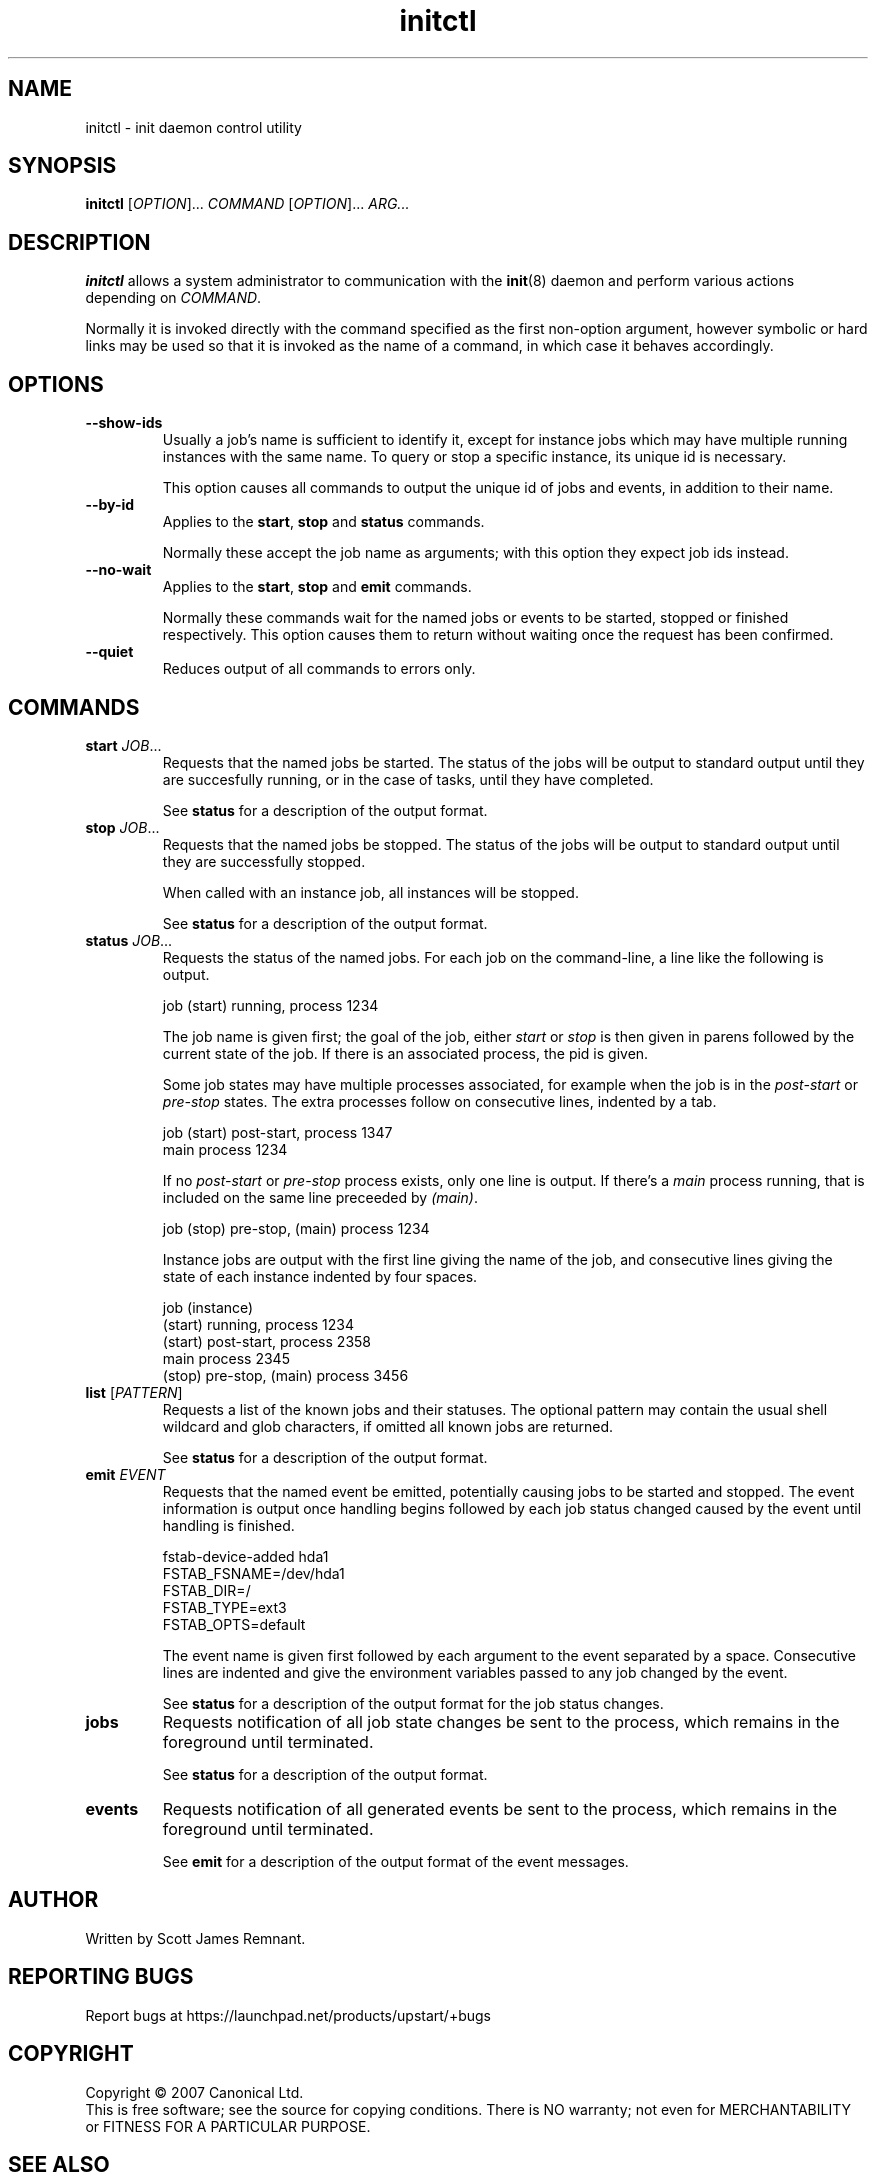.TH initctl 8 "March 2007" "Upstart"
.\"
.SH NAME
initctl \- init daemon control utility
.\"
.SH SYNOPSIS
\fBinitctl\fR [\fIOPTION\fR]... \fICOMMAND\fR [\fIOPTION\fR]... \fIARG...\fR
.\"
.SH DESCRIPTION
.B initctl
allows a system administrator to communication with the
.BR init (8)
daemon and perform various actions depending on
.IR COMMAND .

Normally it is invoked directly with the command specified as the first
non-option argument, however symbolic or hard links may be used so that
it is invoked as the name of a command, in which case it behaves
accordingly.
.\"
.SH OPTIONS
.TP
.B --show-ids
Usually a job's name is sufficient to identify it, except for instance jobs
which may have multiple running instances with the same name.  To query or
stop a specific instance, its unique id is necessary.

This option causes all commands to output the unique id of jobs and events,
in addition to their name.
.\"
.TP
.B --by-id
Applies to the
.BR start ", " stop " and " status
commands.

Normally these accept the job name as arguments; with this option they
expect job ids instead.
.\"
.TP
.B --no-wait
Applies to the
.BR start ", " stop " and " emit
commands.

Normally these commands wait for the named jobs or events to be started,
stopped or finished respectively.  This option causes them to return
without waiting once the request has been confirmed.
.\"
.TP
.B --quiet
Reduces output of all commands to errors only.
.\"
.SH COMMANDS
.TP
.BI "start " JOB\fR...
Requests that the named jobs be started.  The status of the jobs will be
output to standard output until they are succesfully running, or in the
case of tasks, until they have completed.

See
.B status
for a description of the output format.
.\"
.TP
.BI "stop " JOB\fR...
Requests that the named jobs be stopped.  The status of the jobs will be
output to standard output until they are successfully stopped.

When called with an instance job, all instances will be stopped.

See
.B status
for a description of the output format.
.\"
.TP
.BI "status " JOB\fR...
Requests the status of the named jobs.  For each job on the command-line, a
line like the following is output.

.nf
  job (start) running, process 1234
.fi

The job name is given first; the goal of the job, either
.IR start " or " stop
is then given in parens followed by the current state of the job.  If
there is an associated process, the pid is given.

Some job states may have multiple processes associated, for example when
the job is in the
.IR post-start " or " pre-stop
states.  The extra processes follow on consecutive lines, indented by a tab.

.nf
  job (start) post-start, process 1347
          main process 1234
.fi

If no
.IR post-start " or " pre-stop
process exists, only one line is output.  If there's a
.I main
process running, that is included on the same line preceeded by
.IR (main) .

.nf
  job (stop) pre-stop, (main) process 1234
.fi

Instance jobs are output with the first line giving the name of the job,
and consecutive lines giving the state of each instance indented by four
spaces.

.nf
  job (instance)
      (start) running, process 1234
      (start) post-start, process 2358
          main process 2345
      (stop) pre-stop, (main) process 3456
.fi
.\"
.TP
.BR list " ["\fIPATTERN\fR]
Requests a list of the known jobs and their statuses.  The optional pattern
may contain the usual shell wildcard and glob characters, if omitted all
known jobs are returned.

See
.B status
for a description of the output format.
.\"
.TP
.BI "emit " EVENT
Requests that the named event be emitted, potentially causing jobs to
be started and stopped.  The event information is output once handling
begins followed by each job status changed caused by the event until
handling is finished.

.nf
  fstab-device-added hda1
      FSTAB_FSNAME=/dev/hda1
      FSTAB_DIR=/
      FSTAB_TYPE=ext3
      FSTAB_OPTS=default
.fi

The event name is given first followed by each argument to the event
separated by a space.  Consecutive lines are indented and give the environment
variables passed to any job changed by the event.

See
.B status
for a description of the output format for the job status changes.
.\"
.TP
.B jobs
Requests notification of all job state changes be sent to the process,
which remains in the foreground until terminated.

See
.B status
for a description of the output format.
.\"
.TP
.B events
Requests notification of all generated events be sent to the process,
which remains in the foreground until terminated.

See
.B emit
for a description of the output format of the event messages.
.\"
.SH AUTHOR
Written by Scott James Remnant.
.\"
.SH REPORTING BUGS
Report bugs at https://launchpad.net/products/upstart/+bugs
.\"
.SH COPYRIGHT
Copyright \(co 2007 Canonical Ltd.
.br
This is free software; see the source for copying conditions.  There is NO
warranty; not even for MERCHANTABILITY or FITNESS FOR A PARTICULAR PURPOSE.
.\"
.SH SEE ALSO
.BR init (8)
.BR telinit (8)
